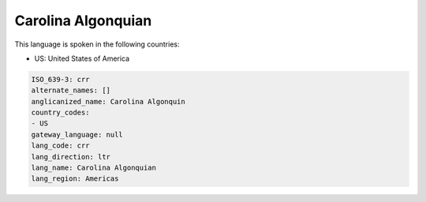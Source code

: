 .. _crr:

Carolina Algonquian
===================

This language is spoken in the following countries:

* US: United States of America

.. code-block:: yaml

    ISO_639-3: crr
    alternate_names: []
    anglicanized_name: Carolina Algonquin
    country_codes:
    - US
    gateway_language: null
    lang_code: crr
    lang_direction: ltr
    lang_name: Carolina Algonquian
    lang_region: Americas
    
